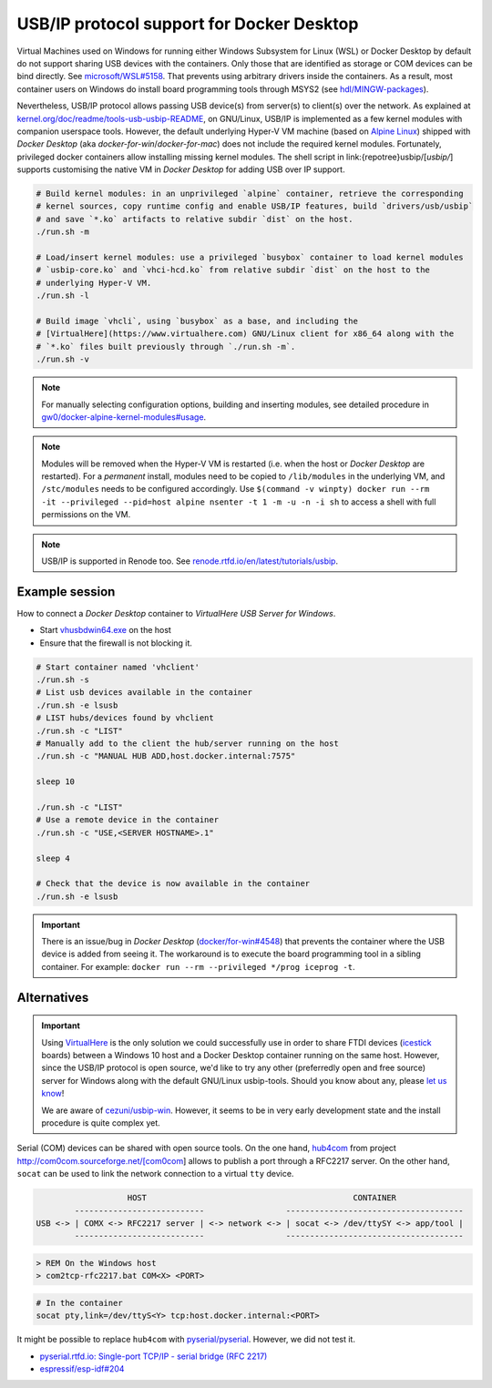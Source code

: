 .. _UserGuide:USBIP:

USB/IP protocol support for Docker Desktop
##########################################

Virtual Machines used on Windows for running either Windows Subsystem for Linux (WSL) or Docker Desktop by default do
not support sharing USB devices with the containers.
Only those that are identified as storage or COM devices can be bind directly.
See `microsoft/WSL#5158 <https://github.com/microsoft/WSL/issues/5158>`__.
That prevents using arbitrary drivers inside the containers.
As a result, most container users on Windows do install board programming tools through MSYS2 (see `hdl/MINGW-packages <https://github.com/hdl/MINGW-packages>`__).

Nevertheless, USB/IP protocol allows passing USB device(s) from server(s) to client(s) over the network.
As explained at `kernel.org/doc/readme/tools-usb-usbip-README <https://www.kernel.org/doc/readme/tools-usb-usbip-README>`__,
on GNU/Linux, USB/IP is implemented as a few kernel modules with companion userspace tools.
However, the default underlying Hyper-V VM machine (based on `Alpine Linux <https://alpinelinux.org/>`__) shipped with
*Docker Desktop* (aka *docker-for-win*/*docker-for-mac*) does not include the required kernel modules.
Fortunately, privileged docker containers allow installing missing kernel modules.
The shell script in link:{repotree}usbip/[`usbip/`] supports customising the native VM in *Docker Desktop* for adding
USB over IP support.

.. code-block:: bash

   # Build kernel modules: in an unprivileged `alpine` container, retrieve the corresponding
   # kernel sources, copy runtime config and enable USB/IP features, build `drivers/usb/usbip`
   # and save `*.ko` artifacts to relative subdir `dist` on the host.
   ./run.sh -m
   
   # Load/insert kernel modules: use a privileged `busybox` container to load kernel modules
   # `usbip-core.ko` and `vhci-hcd.ko` from relative subdir `dist` on the host to the
   # underlying Hyper-V VM.
   ./run.sh -l
   
   # Build image `vhcli`, using `busybox` as a base, and including the
   # [VirtualHere](https://www.virtualhere.com) GNU/Linux client for x86_64 along with the
   # `*.ko` files built previously through `./run.sh -m`.
   ./run.sh -v

.. note::
  
   For manually selecting configuration options, building and inserting modules, see detailed procedure in `gw0/docker-alpine-kernel-modules#usage <https://github.com/gw0/docker-alpine-kernel-modules#usage>`__.

.. note::
   
   Modules will be removed when the Hyper-V VM is restarted (i.e. when the host or *Docker Desktop* are restarted). For a *permanent* install, modules need to be copied to ``/lib/modules`` in the underlying VM, and ``/stc/modules`` needs to be configured accordingly. Use ``$(command -v winpty) docker run --rm -it --privileged --pid=host alpine nsenter -t 1 -m -u -n -i sh`` to access a shell with full permissions on the VM.

.. note::
   
   USB/IP is supported in Renode too. See `renode.rtfd.io/en/latest/tutorials/usbip <https://renode.readthedocs.io/en/latest/tutorials/usbip.html>`__.

Example session
===============

How to connect a *Docker Desktop* container to *VirtualHere USB Server for Windows*.

* Start `vhusbdwin64.exe <https://www.virtualhere.com/sites/default/files/usbserver/vhusbdwin64.exe>`__ on the host
* Ensure that the firewall is not blocking it.

.. code-block:: bash

   # Start container named 'vhclient'
   ./run.sh -s
   # List usb devices available in the container
   ./run.sh -e lsusb
   # LIST hubs/devices found by vhclient
   ./run.sh -c "LIST"
   # Manually add to the client the hub/server running on the host
   ./run.sh -c "MANUAL HUB ADD,host.docker.internal:7575"
   
   sleep 10
   
   ./run.sh -c "LIST"
   # Use a remote device in the container
   ./run.sh -c "USE,<SERVER HOSTNAME>.1"
   
   sleep 4
   
   # Check that the device is now available in the container
   ./run.sh -e lsusb

.. important::
   
   There is an issue/bug in *Docker Desktop* (`docker/for-win#4548 <https://github.com/docker/for-win/issues/4548>`__) that prevents the container where the USB device is added from seeing it. The workaround is to execute the board programming tool in a sibling container. For example: ``docker run --rm --privileged */prog iceprog -t``.

Alternatives
============

.. important::
   
   Using `VirtualHere <https://www.virtualhere.com>`__ is the only solution we could successfully use in order to share FTDI devices (`icestick <https://www.latticesemi.com/icestick>`__ boards) between a Windows 10 host and a Docker Desktop container running on the same host. However, since the USB/IP protocol is open source, we'd like to try any other (preferredly open and free source) server for Windows along with the default GNU/Linux usbip-tools. Should you know about any, please `let us know <https://github.com/hdl/containers/issues/new>`__!

   We are aware of `cezuni/usbip-win <https://github.com/cezuni/usbip-win>`__. However, it seems to be in very early development state and the install procedure is quite complex yet.


Serial (COM) devices can be shared with open source tools. On the one hand, `hub4com <https://sourceforge.net/projects/com0com/files/hub4com/>`__ from project http://com0com.sourceforge.net/[com0com] allows to publish a port through a RFC2217 server. On the other hand, ``socat`` can be used to link the network connection to a virtual ``tty`` device.

.. code-block::

                      HOST                                           CONTAINER
           ---------------------------                 -------------------------------------
   USB <-> | COMX <-> RFC2217 server | <-> network <-> | socat <-> /dev/ttySY <-> app/tool |
           ---------------------------                 -------------------------------------


.. code-block:: doscon

   > REM On the Windows host
   > com2tcp-rfc2217.bat COM<X> <PORT>

.. code-block:: bash

   # In the container
   socat pty,link=/dev/ttyS<Y> tcp:host.docker.internal:<PORT>

It might be possible to replace ``hub4com`` with `pyserial/pyserial <https://github.com/pyserial/pyserial>`__. However, we did not test it.

* `pyserial.rtfd.io: Single-port TCP/IP - serial bridge (RFC 2217) <https://pyserial.readthedocs.io/en/latest/examples.html#single-port-tcp-ip-serial-bridge-rfc-2217>`__
* `espressif/esp-idf#204 <https://github.com/espressif/esp-idf/issues/204>`__
